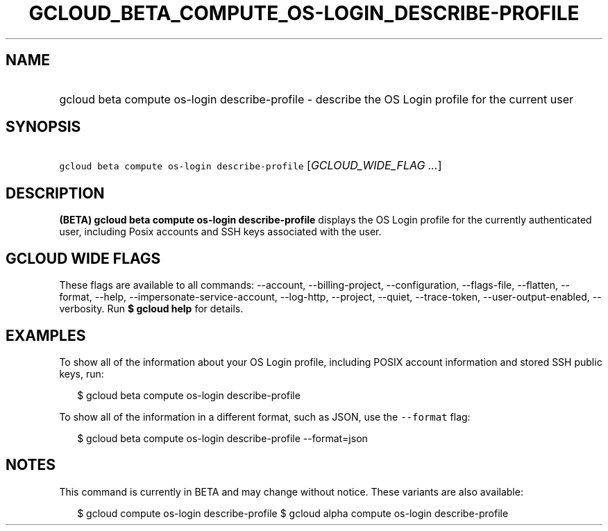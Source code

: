 
.TH "GCLOUD_BETA_COMPUTE_OS\-LOGIN_DESCRIBE\-PROFILE" 1



.SH "NAME"
.HP
gcloud beta compute os\-login describe\-profile \- describe the OS Login profile for the current user



.SH "SYNOPSIS"
.HP
\f5gcloud beta compute os\-login describe\-profile\fR [\fIGCLOUD_WIDE_FLAG\ ...\fR]



.SH "DESCRIPTION"

\fB(BETA)\fR \fBgcloud beta compute os\-login describe\-profile\fR displays the
OS Login profile for the currently authenticated user, including Posix accounts
and SSH keys associated with the user.



.SH "GCLOUD WIDE FLAGS"

These flags are available to all commands: \-\-account, \-\-billing\-project,
\-\-configuration, \-\-flags\-file, \-\-flatten, \-\-format, \-\-help,
\-\-impersonate\-service\-account, \-\-log\-http, \-\-project, \-\-quiet,
\-\-trace\-token, \-\-user\-output\-enabled, \-\-verbosity. Run \fB$ gcloud
help\fR for details.



.SH "EXAMPLES"

To show all of the information about your OS Login profile, including POSIX
account information and stored SSH public keys, run:

.RS 2m
$ gcloud beta compute os\-login describe\-profile
.RE

To show all of the information in a different format, such as JSON, use the
\f5\-\-format\fR flag:

.RS 2m
$ gcloud beta compute os\-login describe\-profile \-\-format=json
.RE



.SH "NOTES"

This command is currently in BETA and may change without notice. These variants
are also available:

.RS 2m
$ gcloud compute os\-login describe\-profile
$ gcloud alpha compute os\-login describe\-profile
.RE


